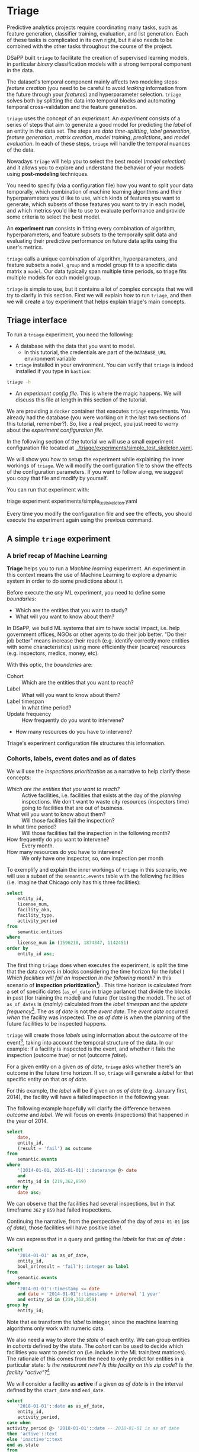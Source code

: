 #+STARTUP: showeverything
#+STARTUP: nohideblocks
#+STARTUP: indent
#+STARTUP: align
#+STARTUP: inlineimages
#+STARTUP: latexpreview
#+PROPERTY: header-args:sql :engine postgresql
#+PROPERTY: header-args:sql+ :dbhost 0.0.0.0
#+PROPERTY: header-args:sql+ :dbport 5434
#+PROPERTY: header-args:sql+ :dbuser food_user
#+PROPERTY: header-args:sql+ :dbpassword some_password
#+PROPERTY: header-args:sql+ :database food
#+PROPERTY: header-args:sql+ :results table drawer
#+PROPERTY: header-args:sql+ :exports both
#+PROPERTY: header-args:sql+ :eval no-export
#+PROPERTY: header-args:sql+ :cmdline -q
#+PROPERTY: header-args:sh  :results verbatim org
#+PROPERTY: header-args:sh+ :prologue exec 2>&1 :epilogue :
#+PROPERTY: header-args:ipython   :session food_inspections
#+PROPERTY: header-args:ipython+ :results raw drawer
#+OPTIONS: broken-links:mark
#+OPTIONS: tasks:todo
#+OPTIONS: LaTeX:t


* Triage

Predictive analytics projects require coordinating many
tasks, such as feature generation, classifier training,
evaluation, and list generation. Each of these tasks is complicated
in its own right, but it also needs to be combined with the other
tasks throughout the course of the project.

DSaPP built =triage= to facilitate the creation of supervised learning
models, in particular /binary/ classification models with a strong temporal
component in the data.

The dataset's temporal component mainly affects two modeling steps:
/feature creation/ (you need to be careful to
avoid /leaking/ information from the future through your /features/)
and hyperparameter selection. =triage= solves both by
splitting the data into temporal blocks and automating temporal
cross-validation and the feature generation.

=triage= uses the concept of an /experiment/. An /experiment/ consists of a
series of steps that aim to generate a good model for predicting the
/label/ of an entity in the data set. The steps are /data
time-splitting/, /label generation/, /feature generation/, /matrix creation/,
/model training/, /predictions/, and /model evaluation/. In each of these steps, =triage=
will handle the temporal nuances of the data.

Nowadays =triage= will
help you to select the best model (/model selection/) and it allows you
to explore and understand the behavior of your models using
*post-modeling* techniques.

You need to specify (via a configuration file) how you want to
split your data temporally, which combination of machine learning algorithms and
their hyperparameters you'd like to use, which kinds of features you want
to generate, which subsets of those features you want to try in each
model, and which metrics you'd like to use to evaluate performance and
provide some criteria to select the best model.

An *experiment run* consists in fitting every combination of algorithm,
hyperparameters, and feature subsets to the temporally split data and
evaluating their predictive performance on future data splits
using the user's metrics.

=triage= calls a unique combination of algorithm,
hyperparameters, and feature subsets a =model_group= and a model group fit
to a specific data matrix a =model=. Our data typically span multiple
time periods, so triage fits multiple models for each model group.

=triage= is simple to use, but it contains a lot of complex
concepts that we will try to clarify in this section. First we will
explain /how/ to run =triage=, and then we will create a toy experiment
that helps explain triage's main concepts.

** Triage interface

To run a =triage= experiment, you need the following:

- A database with the data that you want to model.
    - In this tutorial, the credentials are part of the =DATABASE_URL=
      environment variable

- =triage= installed in your environment. You can verify that =triage= is indeed
  installed if you type in =bastion=:

#+BEGIN_SRC sh :dir /docker:root@tutorial_bastion:/ :results org drawer :prologue exec 2>&1 :epilogue :
triage -h
#+END_SRC

#+RESULTS:
:RESULTS:
usage: triage [-h] [--tb] [-d DBFILE] [-s SETUP]
              {configversion,featuretest,experiment,audition,db} ...

manage Triage database and experiments

optional arguments:
  -h, --help            show this help message and exit
  --tb, --traceback     print error tracebacks
  -d DBFILE, --dbfile DBFILE
                        database connection file
  -s SETUP, --setup SETUP
                        file path to Python module to import before running
                        the Experiment (default: /experiment.py)

triage commands:
  {configversion,featuretest,experiment,audition,db}
                        available commands
    configversion       Check the experiment config version compatible with
                        this installation of Triage
    featuretest         Test a feature aggregation by running it for one date
    experiment          Run a full modeling experiment
    audition            Audition models from a completed experiment to pick a
                        smaller group of promising models
    db                  Manage experiment database
:END:

- An /experiment config file/. This is where the magic happens. We will
  discuss this file at length in this section of the tutorial.

We are providing a =docker= container that executes =triage= experiments.
You already had the database (you were working on it the last two
sections of this tutorial, remember?). So, like a real project, you just
need to worry about the /experiment configuration file/.

In the following section of the tutorial we will use a small experiment
configuration file located at [[../triage/experiments/simple_test_skeleton.yaml]].

We will show you how to setup the experiment while explaining the
inner workings of =triage=. We will modify the
configuration file to show the effects of the configuration
parameters. If you want to follow along, we suggest you copy that file
and modify by yourself.

You can run that experiment with:

#+BEGIN_EXAMPLE sh
# Remember to run this in bastion NOT in your laptop!
triage experiment experiments/simple_test_skeleton.yaml
#+END_EXAMPLE

Every time you modify the configuration file and see the effects,
you should execute the experiment again using the previous command.

** A simple =triage= experiment

*** A brief recap of Machine Learning

*Triage* helps you to run a /Machine learning/ experiment. An experiment
in this context means the use of Machine Learning to explore
a dynamic system  in order to do some predictions about it.

Before execute the /any/ ML experiment, you need to define some /boundaries/:

- Which are the entities that you want to study?
- What will you want to know about them?

In DSaPP, we build ML systems that aim to have social impact,
i.e. help government offices, NGOs or other agents to do their job
better. "Do their job better" means increase their reach
(e.g. identify correctly more entities with some characteristics) using more
efficiently their (scarce) resources (e.g. inspectors, medics, money, etc).

With this optic, the /boundaries/ are:

- Cohort :: Which are the entities that you want to reach?
- Label :: What will you want to know about them?
- Label timespan :: In what time period?
- Update frequency :: How frequently do you want to intervene?
- How many resources do you have to intervene?

Triage's experiment configuration file structures this information.

*** Cohorts, labels, event dates and as of dates

We will use the /inspections prioritization/ as a narrative to help
clarify these concepts:

- /Which are the entities that you want to reach?/ :: Active facilities,
     i.e. facilities that exists at the day of the /planning/ inspections. We
     don't want to waste city resources (inspectors time) going to
     facilities that are out of business.
- What will you want to know about them? :: Will those facilities fail
     the inspection?
- In what time period? :: Will those facilities fail the inspection in
     the following month?
- How frequently do you want to intervene? :: Every month.
- How many resources do you have to intervene? :: We only have one
     inspector, so, one inspection per month

To exemplify and explain the inner workings of =triage= in this
scenario,  we will use a subset of the =semantic.events= table with the
following facilities (i.e. imagine that Chicago only has this three
facilities):

#+BEGIN_SRC sql
select
    entity_id,
    license_num,
    facility_aka,
    facility_type,
    activity_period
from
    semantic.entities
where
    license_num in (1596210, 1874347, 1142451)
order by
    entity_id asc;
#+END_SRC

#+RESULTS:
:RESULTS:
| entity_id | license_num | facility_aka              | facility_type  | activity_period          |
|----------+------------+--------------------------+---------------+-------------------------|
|      219 |    1596210 | food 4 less              | grocery store | [2010-01-08,)           |
|      362 |    1874347 | mcdonald's               | restaurant    | [2010-01-12,2017-11-09) |
|      859 |    1142451 | jewel food  store # 3345 | grocery store | [2010-01-26,)           |
:END:


The first thing =triage= does when executes the experiment, is split the time that the data
covers in blocks considering the time horizon for the /label/
( /Which facilities will
fail an inspection in the following  month?/
in this scenario of *inspection prioritization[fn:10]*) . This time
horizon is calculated from a set of specific dates (=as_of_date= in
triage parlance) that divide the blocks in past (for training the
model) and future (for testing the model). The set of =as_of_dates= is
(/mainly/) calculated from the /label timespan/ and the /update
frequency/[fn:9]. The /as of date/ is not the /event date/. The /event date/
occurred  /when/ the facility was inspected. The /as of date/
is when the planning of the future facilities to be inspected happens.

=triage= will create those /labels/ using information about the /outcome/ of
the event[fn:11], taking into account the temporal structure of the data.
In our example: if a facility is inspected
is the event, and whether it fails the inspection (outcome
/true/) or not (outcome /false/).

For a given entity on a given /as of date/, =triage=
asks whether there's an outcome in
the future time horizon. If so, =triage= will generate a
/label/ for that specific entity on that /as of date/.

For this example,  the /label/ will be if given an /as of date/ (e.g. January first, 2014), the
facility will have a failed inspection in the following year.

The following example hopefully will clarify the difference between
/outcome/ and /label/. We will focus on events (inspections) that happened
in the year of 2014.

#+BEGIN_SRC sql
select
    date,
    entity_id,
    (result = 'fail') as outcome
from
    semantic.events
where
    '[2014-01-01, 2015-01-01]'::daterange @> date
    and
    entity_id in (219,362,859)
order by
    date asc;
#+END_SRC

#+RESULTS:
:RESULTS:
|       date | entity_id | outcome |
|------------+----------+---------|
| 2014-01-14 |      859 | f       |
| 2014-02-04 |      219 | f       |
| 2014-02-24 |      859 | t       |
| 2014-03-05 |      859 | f       |
| 2014-04-10 |      362 | t       |
| 2014-04-15 |      219 | f       |
| 2014-04-18 |      362 | f       |
| 2014-05-06 |      859 | f       |
| 2014-08-28 |      362 | f       |
| 2014-09-19 |      219 | f       |
| 2014-09-30 |      362 | t       |
| 2014-10-10 |      362 | f       |
| 2014-10-31 |      859 | f       |
:END:

We can observe that the facilities had several inspections, but in
that timeframe =362= y =859= had failed inspections.

Continuing the narrative, from the perspective
of the day of =2014-01-01= (/as of date/), those facilities will have
positive /label/.

We can express that in a query and getting the /labels/ for that
/as of date/ :

#+BEGIN_SRC sql
select
    '2014-01-01' as as_of_date,
    entity_id,
    bool_or(result = 'fail')::integer as label
from
    semantic.events
where
    '2014-01-01'::timestamp <= date
    and date < '2014-01-01'::timestamp + interval '1 year'
    and entity_id in (219,362,859)
group by
    entity_id;
#+END_SRC

#+RESULTS:
:RESULTS:
|   as_of_date | entity_id | label |
|------------+----------+-------|
| 2014-01-01 |      219 |     0 |
| 2014-01-01 |      362 |     1 |
| 2014-01-01 |      859 |     1 |
:END:

Note that ee transform the /label/ to integer, since the machine learning
algorithms only work with numeric data.


We also need a way to store the /state/ of each entity. We can group
entities in /cohorts/ defined by the state. The /cohort/  can be used to decide
which facilities you want to predict on (i.e. include in the ML
train/test matrices). The rationale of this comes
from the need to only predict for entities in a particular state:
/Is the restaurant new?/
/Is this facility on this zip code/? /Is the facility "active"?/[fn:1]

We will consider a facility as *active* if a given /as of date/  is in the
interval defined by the =start_date= and =end_date=.

#+BEGIN_SRC sql
select
    '2018-01-01'::date as as_of_date,
    entity_id,
    activity_period,
case when
activity_period @> '2018-01-01'::date -- 2018-01-01 is as of date
then 'active'::text
else 'inactive'::text
end as state
from
    semantic.entities
where
    entity_id in (219,362,859);
#+END_SRC

#+RESULTS:
:RESULTS:
|   as_of_date | entity_id | activity_period          | state    |
|------------+----------+-------------------------+----------|
| 2018-01-01 |      219 | [2010-01-08,)           | active   |
| 2018-01-01 |      362 | [2010-01-12,2017-11-09) | inactive |
| 2018-01-01 |      859 | [2010-01-26,)           | active   |
:END:

=Triage= will use a simple modification of the queries that we just
discussed for automate the generation of the /cohorts/ and /labels/ for
our experiment.

** Experiment configuration file

The /experiment configuration file/ is used to create the =experiment=
object. Here, you will specify the temporal configuration, the
features to be generated, the labels to learn, and the models that you
want to train in your data.

The configuration file is a =yaml= file with the following main sections:

- [[Temporal crossvalidation][=temporal_config=]] :: Temporal specification of the data, used for
     creating the blocks for temporal crossvalidation.

- =cohort_config= :: Using the state of the entities, define (using =sql=)
     /cohorts/ to filter out objects that shouldn't be included in the training and
     prediction stages. This will generate a table call
     =cohort_{experiment_hash}=

- =label_config= :: Specify (using =sql=)how to generate /labels/ from the event's
                    /outcome/. A table named =labels_{experiment_hash}=
                    will be created.

- [[Feature engineering][=feature_aggregation=]] :: Which spatio-temporal aggregations of the
     columns in the data set do you want to generate as features for
     the models?

- =model_group_keys= :: How do you want to identify the =model_group= in
     the database (so you can run analysis on them)?

- [[The Grid][=grid_config=]] :: Which combination of hyperparameters and algorithms
                   will be trained and evaluated in the data set?

- =scoring= :: Which metrics will be calculated?

Two of the more important (and potentially confusing) sections are
=temporal_config= and =feature_generation=. We will explain them in
detail in the next sections.

** Temporal crossvalidation

Cross validation is a common technique to select a model that generalizes
 well to new data. Standard cross validation randomly
 splits the training data into subsets, fits models on all but one,
 and calculates the metric of interest (e.g. precision/recall) on the
 one left out, rotating through the subsets and leaving each out
 once. You select the model that performed best across the left-out sets,
 and then retrain it on the complete training data.

Unfortunately, standard cross validation is inappropriate for most
real-world data science problems. If your data have temporal
correlations, standard cross validation lets the model peek into
the future, training on some future observations and testing on past
observations. To avoid this problem, you should design your
training and testing to mimic how your model will be used, making
predictions only using the data that would be available at that time (i.e. from the past).

In temporal crossvalidation, rather than randomly splitting the
dataset into training and test splits, temporal cross validation
splits the data by time.

=triage= uses the =timechop= library for this purpose. =Timechop=
will "chop" the data set in several temporal blocks. These
blocks are then used for creating the features and matrices for
training and evaluation of the machine learning models.

Assume we want to
select which restaurant (of two in our example dataset) we should inspect next
year based on its higher risk of violating some condition. Also assume
that the process of picking which facility is repeated every year on
January 1st[fn:2]

Following the problem description template given in Section
*Description of the problem to solve*, the question that we'll attempt to answer is:

#+BEGIN_EXAMPLE
  Which facility ($n=1$) is likely to violate some
  inspected condition in the following year ($X=1$)?
#+END_EXAMPLE

The traditional approach in machine learning is splitting the data in
training and test datasets. Train or fit the algorithm on the training
data set to generate a train model  and test or evaluate the model on
the test data set. We will do the same here, but, with the help of
=timechop= we will take in account the time:

We will fit models on training
set up to 2014-01-01 and see how well those models would have
predicted 2015; fit more models on
training set up to 2015-01-01 and see how  well those models would have
predicted 2016; and so on. That way, we choose models that have
historically performed best at our task, forecasting. It’s why this
approach is sometimes called /evaluation on a rolling forecast
origin/ because the origin at which the prediction is made rolls
forward in time. [fn:3]

#+NAME: fig:rolling_origin
#+CAPTION: Cartoonish view of temporal splitting for Machine Learning, each point represents an /as of date/, the orange area are the past of that /as of date/ and is used for feature generation. The blue area is the label span, it lies in the future of the /as of date/.
#+ATTR_ORG: :width 600 :height 400
#+ATTR_HTML: :width 600 :height 800
#+ATTR_LATEX: :width 400 :height 300
[[./images/rolling-origin.png]]


The data at which the model will do the predictions is denominated as
/as of date/ in =triage= (/as of date/ = January first in our
example). The length of the prediction time window (1 year) is called
/label span/. Training and predicting with a new model /as of date/ (every year) is the /model update frequency/.

Because it's inefficient to calculate by hand all the /as-of dates/ or
prediction points, =timechop= will take care of that for us.
To do so, we need to specify some more constraints besides the /label
span/ and the /model update frequency/:

- What is the date range covered by our data?
- What is the date range in which we have information about labels?
- How frequently do you receive information about your entities?
- How far in the future you want to predict?
- How much of the past data do you want to use?

With this information, =timechop= will calculate as-of train and test
dates from the last date in which you have label data, using the label span in both
test and train sets, plus the constraints just mentioned.

In total =timechop= uses 11 configuration parameters[fn:12].

- There are parameters related to the boundaries of the available data set:

  - =feature_start_time= :: data aggregated into features begins at
       this point (earliest date included in features)
  - =feature_end_time= :: data aggregated into features is from
       before this point (latest date included in features)
  - =label_start_time= :: data aggregated into labels begins at this
       point (earliest event date included in any label (event date >= label_start_time)
  - =label_end_time= :: data aggregated is from before this point (event
       date < label_end_time to be included in any label)

- Parameters that control the /labels/' time horizon on the train and test sets:

  - =training_label_timespans= :: how much time is covered by
       training labels (e.g., outcomes in the next 3 days? 2
       months? 1 year?) (training prediction span)

  - =test_label_timespans= :: how much time is covered by test
       prediction (e.g., outcomes in the next 3 days? 2 months? 1
       year?) (test prediction span)

  These parameters will be used with the /outcomes/ table
  to generate the /labels/. In an *early warning* setting, they will often
  have the same value. For *inspections prioritization*, this value typically
  equals =test_durations= and =model_update_frequency=.

- Parameters related about how much data we want to use, both in the
  future and in the past relative to the /as-of date/:

  - =test_durations= :: how far into the future should a model be used
       to make predictions (test span)

       *NOTE*: in the typical case of wanting a single prediction set
       immediately after model training, this should be set to 0 days

  For early warning problems, =test_durations= should equal
  =model_update_frequency=. For inspection prioritization, organizational
  process determines the value: /how far out are you scheduling for?/

  The equivalent of =test_durations= for the training matrices is =max_training_histories=:

  - =max_training_histories= :: the maximum amount of history for each
       entity to train on (early matrices may contain less than this
       time if it goes past label/feature start times). If patterns have
       changed significantly, models trained on recent data may outperform
       models trained on a much lengthier history.

- Finally, we should specify how many rows per =entity_id= in the train
 and test matrix:

  - =training_as_of_date_frequencies= :: how much time between rows
       for a single entity in a training matrix (list time between
       rows for same entity in train matrix).

  - =test_as_of_date_frequencies= :: how much time between rows for a
       single entity in a test matrix (time between rows for same
       entity in test matrix).

The following images (we will show how to generate them later)
shows the time blocks created by several temporal configurations. We
will change a parameter at a time so you could see how it
affects the resulting blocks.

If you want to try the modifications (or your own) and generate the
temporal blocks images run the following (they'll be generated in [[../triage/images/]]):

#+BEGIN_EXAMPLE sh
# Remember to run this in bastion NOT in laptop's shell!
triage showtimechops experiments/simple_test_skeleton.yaml
#+END_EXAMPLE

**** ={feature, label}_{end, start}_time=

The image below shows these ={feature, label}_start_time= are equal, as
are the ={feature, label}_end_time=. These parameters
show in the image as dashed vertical black lines. This setup will be
our *baseline* example.

The plot is divided in two horizontal lines ("Block 0" and "Block
1"). Each line is divided by vertical dashed lines -- the grey lines
outline the boundaries of the data for features and data for labels, which in
this image coincide. The black dash lines represent the
beginning and the end of the test set. In  "Block 0" those lines
correspond to =2017= and =2018=, and in "Block 1" they correspond
to =2016= and =2017=.

#+NAME: fig:timechop_1
#+CAPTION: feature and label start, end time equal
#+ATTR_ORG: :width 100 :height 100
#+ATTR_HTML: :width 600 :height 600
#+ATTR_LATEX: :width 400 :height 300
[[./images/timechop_1.png]]


The shaded areas (in this image there is just one per block, but you
will see other examples below) represents the span of the /as of dates/.
They start with the oldest /as of date/ and end with the latest. Each
line inside that area represents the label span.
Those lines begin at the /as of date/. At each /as of date/, timechop
generates each entity's features (from the past) and labels (from the
future). So in the image, we will have
two sets of train/test datasets. Each facility will have 13 rows in "Block 0"
and 12 rows in "Block 1". The trained models will
predict the label using the features calculated for that test set /as of date/.
The single line represents the label's time horizon in testing.

This is the temporal configuration that generated the previous image:

#+BEGIN_EXAMPLE yaml
temporal_config:
    feature_start_time: '2014-01-01'
    feature_end_time: '2018-01-01'
    label_start_time: '2014-01-02'
    label_end_time: '2018-01-01'

    model_update_frequency: '1y'
    training_label_timespans: ['1y']
    training_as_of_date_frequencies: '1month'

    test_durations: '0d'
    test_label_timespans: ['1y']
    test_as_of_date_frequencies: '1month'

    max_training_histories: '1y'
#+END_EXAMPLE

In that configuration the date ranges of features and labels are equal,
 but they can be different (maybe you have more data for features that
data for labels) as is shown in the following image and in their
 configuration parameters.

#+NAME: fig:timechop_2
#+CAPTION: feature_start_time different different that label_start_time.
#+ATTR_ORG: :width 100 :height 100
#+ATTR_HTML: :width 600 :height 600
#+ATTR_LATEX: :width 400 :height 300
[[./images/timechop_2.png]]


#+BEGIN_EXAMPLE yaml
temporal_config:
    feature_start_time: '2010-01-01'   # <------- The change happened here!
    feature_end_time: '2018-01-01'
    label_start_time: '2014-01-02'
    label_end_time: '2018-01-01'

    model_update_frequency: '1y'
    training_label_timespans: ['1y']
    training_as_of_date_frequencies: '1month'

    test_durations: '0d'
    test_label_timespans: ['1y']
    test_as_of_date_frequencies: '1month'

    max_training_histories: '1y'
#+END_EXAMPLE

**** =model_update_frequency=

From our *baseline* =temporal_config= example ([[fig:timechop_1]]), we will
change how often we want a new model, which generates
more time blocks (if there are time-constrained data, obviously).

#+BEGIN_EXAMPLE yaml
temporal_config:
    feature_start_time: '2014-01-01'
    feature_end_time: '2018-01-01'
    label_start_time: '2014-01-02'
    label_end_time: '2018-01-01'

    model_update_frequency: '6month' # <------- The change happened here!
    training_label_timespans: ['1y']
    training_as_of_date_frequencies: '1month'

    test_durations: '0d'
    test_label_timespans: ['1y']
    test_as_of_date_frequencies: '1month'

    max_training_histories: '1y'
#+END_Example

#+NAME: fig:timechop_3
#+CAPTION: A smaller model_update_frequency (from 1y to 6month) (The number of blocks grew)
#+ATTR_ORG: :width 100 :height 100
#+ATTR_HTML: :width 600 :height 600
#+ATTR_LATEX: :width 400 :height 300
[[./images/timechop_3.png]]


**** =max_training_histories=

With this parameter you could get a /growing window/ for training
(depicted in [[fig:timechop_4]]) or as in all the other examples,
/fixed training windows/.

#+BEGIN_EXAMPLE yaml
temporal_config:
    feature_start_time: '2014-01-01'
    feature_end_time: '2018-01-01'
    label_start_time: '2014-01-02'
    label_end_time: '2018-01-01'

    model_update_frequency: '1y'
    training_label_timespans: ['1y']
    training_as_of_date_frequencies: '1month'

    test_durations: '0d'
    test_label_timespans: ['1y']
    test_as_of_date_frequencies: '1month'

    max_training_histories: '10y'  # <------- The change happened here!
#+END_Example


#+NAME: fig:timechop_4
#+CAPTION: The size of the block is bigger now
#+ATTR_ORG: :width 100 :height 100
#+ATTR_HTML: :width 600 :height 600
#+ATTR_LATEX: :width 400 :height 300
[[./images/timechop_4.png]]

**** =_as_of_date_frequencies= and =test_durations=

#+BEGIN_EXAMPLE yaml
temporal_config:
    feature_start_time: '2014-01-01'
    feature_end_time: '2018-01-01'
    label_start_time: '2014-01-02'
    label_end_time: '2018-01-01'

    model_update_frequency: '1y'
    training_label_timespans: ['1y']
    training_as_of_date_frequencies: '3month' # <------- The change happened here!

    test_durations: '0d'
    test_label_timespans: ['1y']
    test_as_of_date_frequencies: '1month'

    max_training_histories: '10y'
#+END_Example


#+NAME: fig:timechop_5
#+CAPTION: More rows per entity in the training block
#+ATTR_ORG: :width 100 :height 100
#+ATTR_HTML: :width 600 :height 600
#+ATTR_LATEX: :width 400 :height 300
[[./images/timechop_5.png]]

Now, change =test_as_of_date_frequencies=:

#+BEGIN_EXAMPLE yaml
temporal_config:
    feature_start_time: '2014-01-01'
    feature_end_time: '2018-01-01'
    label_start_time: '2014-01-02'
    label_end_time: '2018-01-01'

    model_update_frequency: '1y'
    training_label_timespans: ['1y']
    training_as_of_date_frequencies: '1month'

    test_durations: '0d'
    test_label_timespans: ['1y']
    test_as_of_date_frequencies: '3month'<------- The change happened here!

    max_training_histories: '10y'
#+END_Example


#+NAME: fig:timechop_6
#+CAPTION: We should get more rows per entity in the test matrix, but that didn't happen. Why?
#+ATTR_ORG: :width 100 :height 100
#+ATTR_HTML: :width 600 :height 600
#+ATTR_LATEX: :width 400 :height 300
[[./images/timechop_6.png]]

Nothing changed because the test set doesn't have
"space" to allow more spans. The "space" is controlled by =test_durations=,
so let's change it to =6month=:

#+BEGIN_EXAMPLE yaml
temporal_config:
    feature_start_time: '2014-01-01'
    feature_end_time: '2018-01-01'
    label_start_time: '2014-01-02'
    label_end_time: '2018-01-01'

    model_update_frequency: '1y'
    training_label_timespans: ['1y']
    training_as_of_date_frequencies: '1month'

    test_durations: '6month' <------- The change happened here!
    test_label_timespans: ['1y']
    test_as_of_date_frequencies: '1month'

    max_training_histories: '10y'
#+END_Example


#+NAME: fig:timechop_7
#+CAPTION: The test duration is bigger now, so we got 6 rows (since the "base" frequency is 1 month)
#+ATTR_ORG: :width 100 :height 100
#+ATTR_HTML: :width 600 :height 600
#+ATTR_LATEX: :width 400 :height 300
[[./images/timechop_7.png]]

So, now we will move both parameters: =test_durations=, =test_as_of_date_frequencies=

#+BEGIN_EXAMPLE yaml
temporal_config:
    feature_start_time: '2014-01-01'
    feature_end_time: '2018-01-01'
    label_start_time: '2014-01-02'
    label_end_time: '2018-01-01'

    model_update_frequency: '1y'
    training_label_timespans: ['1y']
    training_as_of_date_frequencies: '1month'

    test_durations: '6month' <------- The change happened here!
    test_label_timespans: ['1y']
    test_as_of_date_frequencies: '3month' <------- and also here!

    max_training_histories: '10y'
#+END_Example


#+NAME: fig:timechop_8
#+CAPTION: With more room in testing, now test_as_of_date_frequencies has some effect.
#+ATTR_ORG: :width 100 :height 100
#+ATTR_HTML: :width 600 :height 600
#+ATTR_LATEX: :width 400 :height 300
[[./images/timechop_8.png]]

**** =_label_timespans=

#+BEGIN_EXAMPLE yaml
temporal_config:
    feature_start_time: '2014-01-01'
    feature_end_time: '2018-01-01'
    label_start_time: '2014-01-02'
    label_end_time: '2018-01-01'

    model_update_frequency: '1y'
    training_label_timespans: ['1y']
    training_as_of_date_frequencies: '1month'

    test_durations: '0d'
    test_label_timespans: ['3month']  <------- The change happened here!
    test_as_of_date_frequencies: '1month'

    max_training_histories: '10y'
#+END_Example


#+NAME: fig:timechop_9
#+CAPTION: The label time horizon in the test dataset now is smaller
#+ATTR_ORG: :width 100 :height 100
#+ATTR_HTML: :width 600 :height 600
#+ATTR_LATEX: :width 400 :height 300
[[./images/timechop_9.png]]


#+BEGIN_EXAMPLE yaml
temporal_config:
    feature_start_time: '2014-01-01'
    feature_end_time: '2018-01-01'
    label_start_time: '2014-01-02'
    label_end_time: '2018-01-01'

    model_update_frequency: '1y'
    training_label_timespans: ['3month'] <------- The change happened here!
    training_as_of_date_frequencies: '1month'

    test_durations: '0d'
    test_label_timespans: ['1y']
    test_as_of_date_frequencies: '1month'

    max_training_histories: '10y'
#+END_Example


#+NAME: fig:timechop_10
#+CAPTION: The label time horizon is smaller in the trainning dataset. One effect is that now we have more room for more rows per entity.
#+ATTR_ORG: :width 100 :height 100
#+ATTR_HTML: :width 600 :height 600
#+ATTR_LATEX: :width 400 :height 300
[[./images/timechop_10.png]]

That's it! Now you have the power to bend time![fn:4]

With the time blocks defined, =triage= will create the /labels/ and
then the features for our train and test sets. We will
discuss /features/ in the following section.

** Feature engineering

We will show how to create features using the /experiments config
file/. =triage= uses =collate= for this.[fn:5] The =collate=
library controls the generation of features (including the imputation rules
for each feature generated) using the time blocks generated by
=timechop=. =Collate= helps the modeler create features based on
/spatio-temporal aggregations/ into the /as of date/. =Collate= generates
=SQL= queries that will create /features/ per each /as of date/.

As before, we will try to mimic what =triage= does behind the
scenario. =Collate= will help you to create features based on the
following template:

#+BEGIN_QUOTE
For a given /as of date/, how the /aggregation function/ operates
into a column taking into account a previous /time interval/ and
some /attributes/.
#+END_QUOTE

Two possible features could be framed as:

#+BEGIN_EXAMPLE
As of 2016-01-01, how many inspections
has each facility had in the previous 6 months?
#+END_Example

and

#+BEGIN_EXAMPLE
As of 2016-01-01, how many "high risk" findings has the
facility had in the previous 6 months?
#+END_EXAMPLE

In our data, that date range (between 2016-01-01 and 2015-07-01) looks like:

#+BEGIN_SRC sql
select
    event_id,
    date,
    entity_id,
    risk
from
    semantic.events
where
    date <@ daterange(('2016-01-01'::date - interval '6 months')::date, '2016-01-01')
    and entity_id in (219,362,859)
order by
    date asc;
#+END_SRC

#+RESULTS:
:RESULTS:
| event_id |       date | entity_id | risk   |
|---------+------------+----------+--------|
| 1561324 | 2015-07-17 |      859 | high   |
| 1561517 | 2015-07-24 |      859 | high   |
| 1562122 | 2015-08-12 |      859 | high   |
| 1547403 | 2015-08-20 |      219 | high   |
| 1547420 | 2015-08-28 |      219 | high   |
| 1547448 | 2015-09-14 |      362 | medium |
| 1547462 | 2015-09-21 |      362 | medium |
| 1547504 | 2015-10-09 |      362 | medium |
| 1547515 | 2015-10-16 |      362 | medium |
| 1583249 | 2015-10-21 |      859 | high   |
| 1583577 | 2015-10-28 |      859 | high   |
| 1583932 | 2015-11-04 |      859 | high   |
:END:

We can transform those data to two features: =number_of_inspections=
and =flagged_as_high_risk=:

#+BEGIN_SRC sql
select
    entity_id,
    '2016-01-01' as as_of_date,
    count(event_id) as inspections,
    count(event_id) filter (where risk='high') as flagged_as_high_risk
from
    semantic.events
where
    date <@ daterange(('2016-01-01'::date - interval '6 months')::date, '2016-01-01')
    and entity_id in (219,362,859)
group by
    grouping sets(entity_id);
#+END_SRC

#+RESULTS:
:RESULTS:
| entity_id |   as_of_date | inspections | flagged_as_high_risk |
|----------+------------+-------------+-------------------|
|      219 | 2016-01-01 |           2 |                 2 |
|      362 | 2016-01-01 |           4 |                 0 |
|      859 | 2016-01-01 |           6 |                 6 |
:END:

This query is making an /aggregation/. Note that the previous =SQL=
query has five parts:
  - The /filter/ ((=risk = 'high')::int=)
  - The /aggregation function/ (=count()=)
  - The /name/ of the resulting transformation (=flagged_as_high_risk=)
  - The /context/ in which it is aggregated (by =entity_id=)
  - The /date range/ (between 2016-01-01 and 6 months before)

What about if we want to add proportions and totals of failed and
passed inspections?

#+BEGIN_SRC sql
select
    entity_id,
    '2016-01-01' as as_of_date,
    count(event_id) as inspections,
    count(event_id) filter (where risk='high') as flagged_as_high_risk,
    count(event_id) filter (where result='pass') as passed_inspections,
    round(avg((result='pass')::int), 2) as proportion_of_passed_inspections,
    count(event_id) filter (where result='fail') as failed_inspections,
    round(avg((result='fail')::int), 2) as proportion_of_failed_inspections
from
    semantic.events
where
    date <@ daterange(('2016-01-01'::date - interval '6 months')::date, '2016-01-01')
    and entity_id in (219,362,859)
group by
    grouping sets(entity_id)
#+END_SRC

#+RESULTS:
:RESULTS:
| entity_id |   as_of_date | inspections | flagged_as_high_risk | passed_inspections | proportion_of_passed_inspections | failed_inspections | proportion_of_failed_inspections |
|----------+------------+-------------+-------------------+-------------------+-------------------------------+-------------------+-------------------------------|
|      219 | 2016-01-01 |           2 |                 2 |                 1 |                          0.50 |                 1 |                          0.50 |
|      362 | 2016-01-01 |           4 |                 0 |                 1 |                          0.25 |                 2 |                          0.50 |
|      859 | 2016-01-01 |           6 |                 6 |                 4 |                          0.67 |                 2 |                          0.33 |
:END:

But what if we want to also add features for "medium" and "low" risk?
And what would the query look like if we want to use several time intervals, like
/3 months/, /5 years/, etc? What if we want to contextualize this by
location? Plus we need to calculate all these
features for several /as of dates/ and manage the imputation strategy for all of
them!!!

You will realize that even with this simple set of features we
will require very complex =SQL= to be constructed.

But fear not. =triage= will automate that for us!

The following blocks of code represent a snippet of =triage='s
configuration file related to feature aggregation. It shows the
=triage= syntax for the =inspections= feature constructed above:

#+BEGIN_EXAMPLE yaml
feature_aggregations:
  -
    prefix: 'inspections'
    from_obj: 'semantic.events'
    knowledge_date_column: 'date'

    aggregates:
      -
        quantity:
          total: "*"
        imputation:   # This is optional and overrides the aggregates_imputation section above!
           count:
              type: 'zero_noflag'
        metrics:
          - 'count'

    intervals: ['6month']

    groups:
        - 'entity_id'
#+END_EXAMPLE


=feature_aggregations= is a =yaml= list[fn:6] of /feature groups construction
specification/ or just /feature group/. A /feature group/ is a way of grouping several features
that share =intervals= and =groups=. =triage= requires the
following configuration parameter for every /feature group/:

- =prefix= :: This will be used for name of the /feature/ created
- =from_obj= :: Represents a =TABLE= object in =PostgreSQL=. You
                can pass a /table/ like in the example above
                (=semantic.events=) or a =SQL= query that returns a
                table. We will see an example of this later.
                =triage= will use it like the
                =FROM= clause in the =SQL= query.
- =knowlege_date_column= :: Column that indicates the date of the event.
- =intervals= :: A =yaml= list. =triage= will create one feature per
                 interval listed.
- =groups= :: A =yaml= list of the attributes that we will use to
              aggregate. This will be translated to a =SQL= =GROUP
              BY= by =triage=.


The last section to discuss is =imputation=. Imputation is very
important step in the modeling, and you should carefully think about
how you will impute the missing values in the feature. After deciding
the best way of impute /each/ feature, you should avoid leakage (For
example, imagine that you want to impute with the *mean* one
feature. You could have leakage if you take all the values of the
column, including ones of the future to calculate the imputation). We
will return to this later in this tutorial.


=Collate= is in charge of creating the =SQL= agregation queries. Another
way of thinking about it is that =collate= encapsulates the =FROM=
part of the query (=from_obj=) as well as the =GROUP BY= columns (=groups=).

=triage= (=collate=) supports two types of objects to be aggregated:
=aggregates= and =categoricals= (more on this one later)[fn:13]. The
=aggregates= subsection represents a =yaml= list of /features/ to be
created. Each element on this represents a column (=quantity=, in the
example, the whole row =*=) and an alias (=total=), defines the
=imputation= strategy for =NULLs=,  and the =metric= refers to the
=aggregation function= to be applied to the =quantity= (=count=).

=triage= will generate the following (or a very similar one), one per
each combination of =interval= \times =groups= \times =quantity=:

#+BEGIN_EXAMPLE sql
select
  metric(quantity) as alias
from
  from_obj
where
  as_of_date <@ (as_of_date - interval, as_of_date)
group by
  groups
#+END_EXAMPLE

With the previous configuration =triage= will generate *1* feature
with the following name:[fn:7]

- =inspections_entity_id_6month_total_count=

All the features of that /feature group/ (in this case only 1) will be
stored in the table.

- =features.inspections_aggregation_imputed=

In general the names of the generated tables are constructed as follows:

#+BEGIN_EXAMPLE
schema.prefix_group_aggregation_imputed
#+END_Example

*NOTE*: the outputs are stored in the =features= schema.

Inside each of those new tables, the feature name will follow this
pattern:

#+BEGIN_EXAMPLE
prefix_group_interval_alias_aggregation_operation
#+END_EXAMPLE

If we complicate a little the above configuration adding new
intervals:

#+BEGIN_EXAMPLE yaml
feature_aggregations:
  -
    prefix: 'inspections'
    from_obj: 'semantic.events'
    knowledge_date_column: 'date'

    aggregates:
      - # number of inspections
        quantity:
          total: "*"

        imputation:
          count:
            type: 'zero_noflag'

        metrics: ['count']

    intervals: ['1month', '3month', '6month', '1y', 'all']

    groups:
        - 'entity_id'
#+END_EXAMPLE

You will end with 5 new /features/, one for each interval (5) \times the only
aggregate definition we have. Note the weird =all= in the
=intervals= definition. =all= is the time interval
between the =feature_start_time= and the =as_of_date=.

=triage= also supports =categorical= objects. The following
code adds a /feature/ for the =risk= flag.

#+BEGIN_EXAMPLE yaml
feature_aggregations:
  -
    prefix: 'inspections'
    from_obj: 'semantic.events'
    knowledge_date_column: 'date'

    aggregates:
      - # number of inspections
        quantity:
          total: "*"

        imputation:
          count:
            type: 'zero_noflag'

        metrics: ['count']

    intervals: ['1month', '3month', '6month', '1y', 'all']

    groups:
        - 'entity_id'
  -
    prefix: 'risks'
    from_obj: 'semantic.events'
    knowledge_date_column: 'date'

    categoricals_imputation:
      sum:
        type: 'zero'

    categoricals:
      -
        column: 'risk'
        choice_query: 'select distinct risk from semantic.events'
          metrics:
            - 'sum'

    intervals: ['1month', '3month', '6month', '1y', 'all']

    groups:
      - 'entity_id'

#+END_EXAMPLE

There are several changes. First, the imputation strategy in this new
/feature group/ is for every categorical features in that feature group
(in that example only one). The next change is the type: instead of
=aggregates=, it's =categoricals=. =categoricals= define a =yaml=
list too. Each =categorical= feature needs to define a =column= to be
aggregated and the query to get all the distinct values.

With this configuration, =triage= will generate two tables, one per
/feature group/. The new table will be
=features.risks_aggregation_imputed=. This table will have more columns:
=intervals= (5) \times =groups= (1) \times =metric= (1) \times /features/ (1) \times /number of choices returned by the query/.

The query:

#+BEGIN_SRC sql
select distinct risk from semantic.events;
#+END_SRC

#+RESULTS:
:RESULTS:
| risk   |
|--------|
| ¤      |
| medium |
| high   |
| low    |
:END:

returns 4 possible values (including =NULL=).
When dealing with categorical aggregations you need to be
careful. Could be the case that in some period of time, in your data,
you don't have all the possible values of the categorical variable. This could
cause problems down the road. Triage allows you to specify the
possible values (/choices/) of the variable. Instead of using
=choice_query=, you could use =choices= as follows:

#+BEGIN_EXAMPLE yaml
feature_aggregations:
  -
    prefix: 'inspections'
    from_obj: 'semantic.events'
    knowledge_date_column: 'date'

    aggregates:
      - # number of inspections
        quantity:
          total: "*"

        imputation:
          count:
            type: 'mean'

        metrics: ['count']

    intervals: ['1month', '3month', '6month', '1y', 'all']

    groups:
        - 'entity_id'
  -
    prefix: 'risks'
    from_obj: 'semantic.events'
    knowledge_date_column: 'date'

    categoricals_imputation:
      sum:
        type: 'zero'

    categoricals:
      -
        column: 'risk'
        choices: ['low', 'medium', 'high']
          metrics:
            - 'sum'

    intervals: ['1month', '3month', '6month', '1y', 'all']

    groups:
      - 'entity_id'

#+END_EXAMPLE

In both cases =triage= will generate =20= new features, as expected.

The features generated from categorical objects will have the
following pattern:

#+BEGIN_EXAMPLE
prefix_group_interval_column_choice_aggregation_operation
#+END_EXAMPLE

So, =risks_entity_id_1month_risk_medium_sum= will be among our new features in the last example.

As a next step, let's investigate the effect of having several
elements in the =groups= list.

#+BEGIN_EXAMPLE yaml
feature_aggregations:
  -
    prefix: 'inspections'
    from_obj: 'semantic.events'
    knowledge_date_column: 'date'

    aggregates:
      - # number of inspections
        quantity:
          total: "*"

        imputation:
          count:
            type: 'mean'

        metrics: ['count']

    intervals: ['1month', '3month', '6month', '1y', 'all']

    groups:
        - 'entity_id'

  -
    prefix: 'risks'
    from_obj: 'semantic.events'
    knowledge_date_column: 'date'

    categoricals_imputation:
      sum:
        type: 'zero'

    categoricals:
      -
        column: 'risk'
        choices: ['low', 'medium', 'high']
          metrics:
            - 'sum'

    intervals: ['1month', '3month', '6month', '1y', 'all']

    groups:
      - 'entity_id'
      - 'zip_code'

#+END_EXAMPLE

The number of features created in the table
=features.risks_aggregation_imputed= is now 60
(=intervals= (5) \times =groups= (2) \times =metric= (2) \times /features/ (1) \times
/number of choices/ (3).

=Triage= will add several imputation /flag/ (binary) columns per feature. Those
columns convey information about if that particular value was /imputed/
or /not/. So in the last counting we need to add 20 more columns to a
grand total of 80 columns.

*** Imputation

=Triage= currently supports the following imputation strategies:

- mean :: The mean value of the feature.

- constant :: Fill with a constant (you need to provide the constant value).

- zero :: Same that the previous one, but the constant is zero.

- zero_noflag :: Sometimes, the absence (i.e. a NULL) doesn't mean that
                 the value is missing, that actually means that the
                 event didn't happen to that entity. For example a
                 =NULL= in the =inspections_entity_id_1month_total_count=
                 column in =features.inspections_aggreagtion_imputed=
                 doesn't mean that the value is missing, it means that
                 /zero/ inspections happen to that facility in the last
                 month. Henceforth, the /flag/ column is not needed.

Only for aggregates:

- binary_mode :: Takes the mode of a binary feature

Only for categoricals::

- null_category :: Just flag null values with the null category column

and finally, if you are sure that is not possible to have /NULLS:/

- error :: Raise an exception if ant null values are encountered.

*** Feature groups strategies

Another interesting thing that =triage= controls is how many feature
groups are used in the machine learning grid. This would help you to
understand the effect of using different groups in the final
performance of the models.

In =simple_test_skeleton.yaml= you will find the following blocks:

#+BEGIN_EXAMPLE yaml
feature_group_definition:
  prefix:
    - 'results'
    - 'risks'
    - 'inspections'

feature_group_strategies: ['all']
#+END_EXAMPLE

This configuration adds to the /number/ of model groups to be created.

The possible feature group strategies are:

- =all= :: All the features groups are used.
- =leave-one-out= :: All the combinations of: "All the feature groups
                   except one are used".
- =leave-one-in= ::  All the combinations of "One feature group except
                  the rest is used"
- =all-combinations= :: All the combinations of /feature groups/

In order to clarify these concepts, let's use
=simple_test_skeleton.yaml= configuration file. In it there are three
feature groups: =inspections=, =results=, =risks=.

Using =all= will create just one set containg all the features of the
three feature groups:

- ={inspections, results, risks}=

If you modify =feature_group_strategies= to =['leave-one-out']=: the
following sets will be created:

- ={inspections, results}, {inspections, risks}, {results, risks}=

Using the =leave-one-in= strategy:

- ={inspections}, {results}, {risks}=

Finally choosing =all-combinations=:

- ={inspections}, {results}, {risks}, {inspections, results}=,
  ={inspections, risks}, {results, risks}, {inspections, results, risks}=

*** Controlling the size of the tables

#+BEGIN_QUOTE
This section is a little technical, you can skip it if you fell like it.
#+END_QUOTE

By default, =triage= will use the biggest column type for the features
table (=integer=, =numeric=, etc). This could lead to humongous  tables,
with sizes several hundred of gigabytes. =Triage= took that decision,
because it doesn't know anything about the possible values of your
data (e.g. Is it possible to have millions of inspections in one
month? or just a few dozens?).

If you are facing this difficulty, you can force =triage= to /cast/ the
column in the /features/ table. Just add =coltype= to the
=aggregate/categorical= block:

#+BEGIN_SRC yaml
 aggregates:
   -
    quantity:
      total: "*"
    metrics: ['count']
    coltype: 'smallint'
#+END_SRC

** The Grid

Before applying Machine Learning to your dataset you don't know which
combination of algorithm and hyperparameters will be the best given a
specific matrix.

=Triage= approaches this problem exploring a algorithm +
hyperparameters + feature groups grid. At this time, this exploration
is a exhaustive one, i.e. it covers the complete grid, so you would
get (number of algorithms) $\times$ (number of hyperparameters) $\times$ (number
of feature group strategies) models groups. The number of models
trained is (number of model groups)  $\times$ (number of time splits).

In our simple experiment the grid is very simple:

#+BEGIN_SRC yaml
grid_config:
    'sklearn.dummy.DummyClassifier':
        strategy: [most_frequent]
#+END_SRC

Just one algorithm and one hyperparameter (also we have only one
feature group strategy: =all=), and two time splits. So we will get 2
models, 1 model group.

Keep in mind that the grid is providing more than way to select a
model. You can use the tables generated by the grid (see next section,  [[Machine learning governance][Machine learning governance]])
and /analyze/ and /understand/ your data. In other words, analyzing the results
(evaluations, predictions, hyperparameter space, etc.) is like
applying *Data mining* concepts to your data using Machine learning. We
will return to this when we apply post modeling to our models.

** Machine learning governance

When =triage= executes the experiment, it creates a series of new schemas for
storing the copious output of the experiment. The schemas are
=test_results, train_results=, and =model_metadata=. These schemas
store the metadata of the trained models, features, parameters, and hyperparameters
used in their training. It also stores the predictions and evaluations
of the models on the test sets.

The schema =model_metadata= is composed by the tables:

#+BEGIN_SRC sql
\dt model_metadata.*
#+END_SRC

#+RESULTS:
:RESULTS:
| List of relations |                    |       |          |
|-------------------+--------------------+-------+----------|
| Schema            | Name               | Type  | Owner    |
| model_metadata     | experiment_matrices | table | food_user |
| model_metadata     | experiment_models   | table | food_user |
| model_metadata     | experiments        | table | food_user |
| model_metadata     | list_predictions    | table | food_user |
| model_metadata     | matrices           | table | food_user |
| model_metadata     | model_groups        | table | food_user |
| model_metadata     | models             | table | food_user |
:END:

The tables contained in =test_results= are:

#+BEGIN_SRC sql
\dt test_results.*
#+END_SRC

#+RESULTS:
:RESULTS:
| List of relations |                       |       |          |
|-------------------+-----------------------+-------+----------|
| Schema            | Name                  | Type  | Owner    |
| test_results       | evaluations           | table | food_user |
| test_results       | individual_importances | table | food_user |
| test_results       | predictions           | table | food_user |
:END:

Lastly, if you have interest in how the model performed in the /training/
data sets you could consult =train_results=

#+BEGIN_SRC sql
\dt train_results.*
#+END_SRC

#+RESULTS:
:RESULTS:
| List of relations |                    |       |          |
|-------------------+--------------------+-------+----------|
| Schema            | Name               | Type  | Owner    |
| train_results      | evaluations        | table | food_user |
| train_results      | feature_importances | table | food_user |
| train_results      | predictions        | table | food_user |
:END:

*** What are all the results tables about?
=model_groups= stores the algorithm (=model_type=), the
hyperparameters (=hyperparameters=), and the features shared by a
particular set of models. =models= contains data specific to a model:
the =model_group= (you can use =model_group_id= for linking the model to a
model group), temporal information (like =train_end_time=), and the train
matrix UUID (=train_matrix_uuid=). This *UUID* is important
because it's the name of the file in which the matrix is stored.

Lastly, ={train, test}_results.predictions= contains all the /scores/ generated by every
model for every entity. ={train_test}_results.evaluation= stores the value of all the
*metrics* for every model, which were specified in the =scoring=
section in the config file.

**** =model_metadata.experiments=
This table has the two columns: =experiment_hash= and =config=

#+BEGIN_SRC sql
\d model_metadata.experiments
#+END_SRC

#+RESULTS:
:RESULTS:
| Table "model_metadata.experiments"                                                                                                                                            |                   |           |          |         |
|------------------------------------------------------------------------------------------------------------------------------------------------------------------------------+-------------------+-----------+----------+---------|
| Column                                                                                                                                                                       | Type              | Collation | Nullable | Default |
| experiment_hash                                                                                                                                                               | character varying |           | not null |         |
| config                                                                                                                                                                       | jsonb             |           |          |         |
| Indexes:                                                                                                                                                                     |                   |           |          |         |
| "experiments_pkey" PRIMARY KEY, btree (experiment_hash)                                                                                                                        |                   |           |          |         |
| Referenced by:                                                                                                                                                               |                   |           |          |         |
| TABLE "model_metadata.experiment_matrices" CONSTRAINT "experiment_matrices_experiment_hash_fkey" FOREIGN KEY (experiment_hash) REFERENCES model_metadata.experiments(experiment_hash) |                   |           |          |         |
| TABLE "model_metadata.experiment_models" CONSTRAINT "experiment_models_experiment_hash_fkey" FOREIGN KEY (experiment_hash) REFERENCES model_metadata.experiments(experiment_hash)     |                   |           |          |         |
| TABLE "model_metadata.matrices" CONSTRAINT "matrices_built_by_experiment_fkey" FOREIGN KEY (built_by_experiment) REFERENCES model_metadata.experiments(experiment_hash)               |                   |           |          |         |
| TABLE "model_metadata.models" CONSTRAINT "models_experiment_hash_fkey" FOREIGN KEY (built_by_experiment) REFERENCES model_metadata.experiments(experiment_hash)                      |                   |           |          |         |
:END:

=experiment_hash= contains the hash of the configuration file that we used for our
=triage= run.[fn:8] =config= that contains the configuration experiment file
that we used for our =triage= run, stored as =jsonb=.

#+BEGIN_SRC sql
select experiment_hash,
config ->  'user_metadata' as user_metadata
from model_metadata.experiments;
#+END_SRC

#+RESULTS:
:RESULTS:
| experiment_hash                   | user_metadata                                                                                                                                                 |
|----------------------------------+--------------------------------------------------------------------------------------------------------------------------------------------------------------|
| 873101c742bc899c9e074003447992b4 | {"org": "DSaPP", "team": "Tutorial", "author": "Adolfo De Unanue", "etl_date": "2019-01-18", "experiment_type": "test", "label_definition": "failed_inspection"} |
:END:


We could use the following advice: If we are interested in all models
that resulted from a certain config, we could lookup that config in
=model_metadata.experiments= and then use its =experiment_hash= on other tables
to find all the models that resulted from that configuration.

**** =metadata_model.model_groups=

Do you remember how we defined in =grid_config= the different
classifiers that we want =triage= to train? For example, we could use
in a configuration file the following:

#+BEGIN_EXAMPLE yaml
    'sklearn.tree.DecisionTreeClassifier':
        criterion: ['entropy']
        max_depth: [1, 2, 5, 10]
        random_state: [2193]
#+END_EXAMPLE

By doing so, we are saying that we want to train 4 decision trees
(=max_depth= is one of =1, 2, 5, 10=). However, remember that we are using
temporal crossvalidation to build our models, so we are
going to have different temporal slices that we are training
models on, e.g., 2010-2011, 2011-2012, etc.

Therefore, we are going to train our four
decision trees on each temporal slice. Therefore, the trained model (or
the instance of that model) will change across temporal splits, but the
configuration will remain the same. This table lets us keep track of
the different configurations (=model_groups=) and gives us an =id= for
each configuration (=model_group_id=). We can leverage the =model_group_id=
to find all the models that were trained using the same config
but on different slices of time.

In our simple test configuration file we have:

#+BEGIN_EXAMPLE yaml
    'sklearn.dummy.DummyClassifier':
        strategy: [most_frequent]
#+END_EXAMPLE

Therefore, if we run the following

#+BEGIN_SRC sql
select
    model_group_id,
    model_type,
    hyperparameters,
    model_config -> 'feature_groups' as feature_groups,
    model_config -> 'cohort_name' as cohort,
    model_config -> 'label_name' as label,
    model_config -> 'label_definition' as label_definition,
    model_config -> 'experiment_type' as experiment_type,
    model_config -> 'etl_date' as etl_date
from
    model_metadata.model_groups;
#+END_SRC

#+RESULTS:
:RESULTS:
| model_group_id | model_type                     | hyperparameters              | feature_groups                                               | cohort           | label               | label_definition    | experiment_type | etl_date      |
|--------------+-------------------------------+------------------------------+-------------------------------------------------------------+------------------+---------------------+--------------------+----------------+--------------|
|            1 | sklearn.dummy.DummyClassifier | {"strategy": "most_frequent"} | ["prefix: results", "prefix: risks", "prefix: inspections"] | "test_facilities" | "failed_inspections" | "failed_inspection" | "test"         | "2019-01-18" |
:END:

You can see that a model group is defined by the classifier
(=model_type=), its hyperparameters (=hyperparameters=), the features
(=feature_list=) (not shown), and the =model_config=.

The field =model_config= is created using information from the block
=model_group_keys=. In our test configuration file the block is:

#+BEGIN_SRC yaml
model_group_keys:
  - 'class_path'
  - 'parameters'
  - 'feature_names'
  - 'feature_groups'
  - 'cohort_name'
  - 'state'
  - 'label_name'
  - 'label_timespan'
  - 'training_as_of_date_frequency'
  - 'max_training_history'
  - 'label_definition'
  - 'experiment_type'
  - 'org'
  - 'team'
  - 'author'
  - 'etl_date'
#+END_SRC


/What can we learn from that?/ For example, if we add a new feature and
rerun =triage=, =triage= will create a new =model_group= even if the
classifier and the =hyperparameters= are the same as before.

**** =model_metadata.models=

This table stores the information about our actual /models/, i.e.,
instances of our classifiers trained on specific temporal slices.
#+BEGIN_SRC sql
\d model_metadata.models
#+END_SRC

#+RESULTS:
:RESULTS:
| Table "model_metadata.models"                                                                                                                           |                             |           |          |                                                     |
|--------------------------------------------------------------------------------------------------------------------------------------------------------+-----------------------------+-----------+----------+-----------------------------------------------------|
| Column                                                                                                                                                 | Type                        | Collation | Nullable | Default                                             |
| model_id                                                                                                                                                | integer                     |           | not null | nextval('model_metadata.models_model_id_seq'::regclass) |
| model_group_id                                                                                                                                           | integer                     |           |          |                                                     |
| model_hash                                                                                                                                              | character varying           |           |          |                                                     |
| run_time                                                                                                                                                | timestamp without time zone |           |          |                                                     |
| batch_run_time                                                                                                                                           | timestamp without time zone |           |          |                                                     |
| model_type                                                                                                                                              | character varying           |           |          |                                                     |
| hyperparameters                                                                                                                                        | jsonb                       |           |          |                                                     |
| model_comment                                                                                                                                           | text                        |           |          |                                                     |
| batch_comment                                                                                                                                           | text                        |           |          |                                                     |
| config                                                                                                                                                 | json                        |           |          |                                                     |
| built_by_experiment                                                                                                                                      | character varying           |           |          |                                                     |
| train_end_time                                                                                                                                           | timestamp without time zone |           |          |                                                     |
| test                                                                                                                                                   | boolean                     |           |          |                                                     |
| train_matrix_uuid                                                                                                                                        | text                        |           |          |                                                     |
| training_label_timespan                                                                                                                                  | interval                    |           |          |                                                     |
| model_size                                                                                                                                              | real                        |           |          |                                                     |
| Indexes:                                                                                                                                               |                             |           |          |                                                     |
| "models_pkey" PRIMARY KEY, btree (model_id)                                                                                                              |                             |           |          |                                                     |
| "ix_results_models_model_hash" UNIQUE, btree (model_hash)                                                                                                   |                             |           |          |                                                     |
| Foreign-key constraints:                                                                                                                               |                             |           |          |                                                     |
| "matrix_uuid_for_models" FOREIGN KEY (train_matrix_uuid) REFERENCES model_metadata.matrices(matrix_uuid)                                                      |                             |           |          |                                                     |
| "models_experiment_hash_fkey" FOREIGN KEY (built_by_experiment) REFERENCES model_metadata.experiments(experiment_hash)                                        |                             |           |          |                                                     |
| "models_model_group_id_fkey" FOREIGN KEY (model_group_id) REFERENCES model_metadata.model_groups(model_group_id)                                                 |                             |           |          |                                                     |
| Referenced by:                                                                                                                                         |                             |           |          |                                                     |
| TABLE "test_results.evaluations" CONSTRAINT "evaluations_model_id_fkey" FOREIGN KEY (model_id) REFERENCES model_metadata.models(model_id)                     |                             |           |          |                                                     |
| TABLE "train_results.feature_importances" CONSTRAINT "feature_importances_model_id_fkey" FOREIGN KEY (model_id) REFERENCES model_metadata.models(model_id)      |                             |           |          |                                                     |
| TABLE "test_results.individual_importances" CONSTRAINT "individual_importances_model_id_fkey" FOREIGN KEY (model_id) REFERENCES model_metadata.models(model_id) |                             |           |          |                                                     |
| TABLE "model_metadata.list_predictions" CONSTRAINT "list_predictions_model_id_fkey" FOREIGN KEY (model_id) REFERENCES model_metadata.models(model_id)           |                             |           |          |                                                     |
| TABLE "test_results.predictions" CONSTRAINT "predictions_model_id_fkey" FOREIGN KEY (model_id) REFERENCES model_metadata.models(model_id)                     |                             |           |          |                                                     |
| TABLE "train_results.evaluations" CONSTRAINT "train_evaluations_model_id_fkey" FOREIGN KEY (model_id) REFERENCES model_metadata.models(model_id)               |                             |           |          |                                                     |
| TABLE "train_results.predictions" CONSTRAINT "train_predictions_model_id_fkey" FOREIGN KEY (model_id) REFERENCES model_metadata.models(model_id)               |                             |           |          |                                                     |
:END:

Noteworthy columns are:

    - =model_id= :: The id of the model (i.e., instance...). We will
                    use this ID to trace a model evaluation
                    to a =model_group= and vice versa.
    - =model_group_id= :: The id of the models /model group/ we encountered above.
    - =model_hash= :: The /hash/ of our model. We can use the hash to
                      load the actual model. It gets stored under
                      =TRIAGE_OUTPUT_PATH/trained_models/{model_hash}=. We
                      are going to this later to look at a trained
                      decision tree.
    - =run_time= ::  Time when the model was trained.
    - =model_type= ::  The algorithm used for training.
    - =model_comment= :: Literally the text in the =model_comment= block
         in the configuration file
    - =hyperparameters= :: Hyperparameters used for the model
         configuration.
    - =built_by_experiment= :: The hash of our experiment. We encountered this value in the =results.experiments= table before.
    - =train_end_time= :: When building the training matrix, we included training samples up to this date.
    - =train_matrix_uuid= :: The /hash/ of the matrix that we used to
         train this model. The matrix gets stored as =csv= under
        =TRIAGE_OUTPUT_PATH/matrices/{train_matrix_uuid}.csv=. This is helpful
        when trying to inspect the matrix and features that were used
        for training.
    - =train_label_timespan= :: How big was our window to get the labels for our training
        matrix? For example, a =train_label_window= of 1 year would
        mean that we look one year from a given date in the training
        matrix into the future to find the label for that training
        sample.


**** =model_metadata.matrices=

This schema contains information about the matrices used in the model's
training. You could use this information to debug your
models. Important columns are =matrix_uuid= (The matrix gets stored as
        =TRIAGE_OUTPUT_PATH/matrices/{train_matrix_uuid}.csv=),
=matrix_type= (indicated if the matrix was used for /training/ models or
/testing/ them), =lookback_duration= and =feature_starttime= (give
information about the temporal setting of the features) and =num_observations=
(size of the matrices).


#+BEGIN_SRC sql
\d model_metadata.matrices
#+END_SRC

#+RESULTS:
:RESULTS:
| Table "model_metadata.matrices"                                                                                                                      |                             |           |          |         |
|-----------------------------------------------------------------------------------------------------------------------------------------------------+-----------------------------+-----------+----------+---------|
| Column                                                                                                                                              | Type                        | Collation | Nullable | Default |
| matrix_id                                                                                                                                            | character varying           |           |          |         |
| matrix_uuid                                                                                                                                          | character varying           |           | not null |         |
| matrix_type                                                                                                                                          | character varying           |           |          |         |
| labeling_window                                                                                                                                      | interval                    |           |          |         |
| num_observations                                                                                                                                     | integer                     |           |          |         |
| creation_time                                                                                                                                        | timestamp with time zone    |           |          | now()   |
| lookback_duration                                                                                                                                    | interval                    |           |          |         |
| feature_start_time                                                                                                                                    | timestamp without time zone |           |          |         |
| matrix_metadata                                                                                                                                      | jsonb                       |           |          |         |
| built_by_experiment                                                                                                                                   | character varying           |           |          |         |
| Indexes:                                                                                                                                            |                             |           |          |         |
| "matrices_pkey" PRIMARY KEY, btree (matrix_uuid)                                                                                                      |                             |           |          |         |
| "ix_model_metadata_matrices_matrix_uuid" UNIQUE, btree (matrix_uuid)                                                                                      |                             |           |          |         |
| Foreign-key constraints:                                                                                                                            |                             |           |          |         |
| "matrices_built_by_experiment_fkey" FOREIGN KEY (built_by_experiment) REFERENCES model_metadata.experiments(experiment_hash)                                |                             |           |          |         |
| Referenced by:                                                                                                                                      |                             |           |          |         |
| TABLE "model_metadata.models" CONSTRAINT "matrix_uuid_for_models" FOREIGN KEY (train_matrix_uuid) REFERENCES model_metadata.matrices(matrix_uuid)           |                             |           |          |         |
| TABLE "test_results.predictions" CONSTRAINT "matrix_uuid_for_testpred" FOREIGN KEY (matrix_uuid) REFERENCES model_metadata.matrices(matrix_uuid)           |                             |           |          |         |
| TABLE "train_results.predictions" CONSTRAINT "matrix_uuid_for_trainpred" FOREIGN KEY (matrix_uuid) REFERENCES model_metadata.matrices(matrix_uuid)         |                             |           |          |         |
| TABLE "train_results.predictions" CONSTRAINT "train_predictions_matrix_uuid_fkey" FOREIGN KEY (matrix_uuid) REFERENCES model_metadata.matrices(matrix_uuid) |                             |           |          |         |
:END:


**** ={test, train}_results.evaluations=

These tables lets us analyze how well our models are doing. Based on the
config that we used for our =triage= run, =triage= is calculating metrics
and storing them in this table, e.g., our model's precision in top 10%.

#+BEGIN_SRC sql
\d test_results.evaluations
#+END_SRC

#+RESULTS:
:RESULTS:
| Table "test_results.evaluations"                                                                                              |                             |           |          |         |
|------------------------------------------------------------------------------------------------------------------------------+-----------------------------+-----------+----------+---------|
| Column                                                                                                                       | Type                        | Collation | Nullable | Default |
| model_id                                                                                                                      | integer                     |           | not null |         |
| evaluation_start_time                                                                                                          | timestamp without time zone |           | not null |         |
| evaluation_end_time                                                                                                            | timestamp without time zone |           | not null |         |
| as_of_date_frequency                                                                                                            | interval                    |           | not null |         |
| metric                                                                                                                       | character varying           |           | not null |         |
| parameter                                                                                                                    | character varying           |           | not null |         |
| value                                                                                                                        | numeric                     |           |          |         |
| num_labeled_examples                                                                                                           | integer                     |           |          |         |
| num_labeled_above_threshold                                                                                                     | integer                     |           |          |         |
| num_positive_labels                                                                                                            | integer                     |           |          |         |
| sort_seed                                                                                                                     | integer                     |           |          |         |
| Indexes:                                                                                                                     |                             |           |          |         |
| "evaluations_pkey" PRIMARY KEY, btree (model_id, evaluation_start_time, evaluation_end_time, as_of_date_frequency, metric, parameter) |                             |           |          |         |
| Foreign-key constraints:                                                                                                     |                             |           |          |         |
| "evaluations_model_id_fkey" FOREIGN KEY (model_id) REFERENCES model_metadata.models(model_id)                                      |                             |           |          |         |
:END:

Its columns are:

    - =model_id= :: Our beloved =model_id= that we have encountered before.
    - =evaluation_start_time= :: After training the model, we evaluate
         it on a test matrix. This column tells us the earliest time
         that an example in our test matrix could have.
    - =evaluation_end_time= ::  After training the model, we evaluate
      it on a test matrix. This column tells us the latest time that
      an example in our test matrix could have.
    - =metric= :: Indicates which metric we are evaluating, e.g., =precision@=.
    - =parameter= ::Indicates at which parameter we are evaluating our
      metric, e.g., a metric of precision@ and a parameter of
      =100.0_pct= shows us the =precision@100pct=.
    - =value= :: The value observed for our metric@parameter.
    - =num_labeled_examples= :: The number of labeled examples in our
         test matrix. Why does it matter? It could be the case that we
         have entities that have no label for the test timeframe (for example,
         not all facilities will have an inspection). We still want to make
         predictions for these entities but can't include them when
         calculating performance metrics.
    - =num_labeled_above_threshold= ::    How many examples above our threshold were labeled?
    - =num_positive_labels= :: The number of rows that had true positive labels.

A look at the table shows that we have multiple rows for each model, each
showing a different performance metric.

#+BEGIN_SRC sql
select
    evaluation_end_time,
    model_id,
    metric || parameter as metric,
    value,
    num_labeled_examples,
    num_labeled_above_threshold,
    num_positive_labels
from
    test_results.evaluations
where
    parameter = '100.0_pct';
#+END_SRC

#+RESULTS:
:RESULTS:
| evaluation_end_time   | model_id | metric             |              value | num_labeled_examples | num_labeled_above_threshold | num_positive_labels |
|---------------------+---------+--------------------+--------------------+--------------------+--------------------------+-------------------|
| 2016-01-01 00:00:00 |       1 | precision@100.0_pct | 0.6666666666666666 |                  3 |                        3 |                 2 |
| 2016-01-01 00:00:00 |       1 | recall@100.0_pct    |                1.0 |                  3 |                        3 |                 2 |
| 2017-01-01 00:00:00 |       2 | precision@100.0_pct | 0.3333333333333333 |                  3 |                        3 |                 1 |
| 2017-01-01 00:00:00 |       2 | recall@100.0_pct    |                1.0 |                  3 |                        3 |                 1 |
:END:

#+BEGIN_QUOTE
Remember that at 100%, the =recall= should be 1, and the =precision= is
equal to the baserate. If these two things don't match, there are
problems in your data, pipeline, etl. You must get this correct!
#+END_QUOTE

/What does this query tell us?/

We can now see how the different instances (trained on different temporal
slices, but with the same model params) of a model group performs over
time.  Note how we only included the /models/ that belong to our
/model group/ =1=.

**** ={test, train}_results.predictions=

You can think of the previous table ={test, train}_results.{test,
train}_predictions= as a summary
of individuals predictions that our model is making. But where can you
find the individual predictions that our model is making? (So you can
generate a list from here). And where can we find the test matrix that
the  predictions are based on? Let us introduce you to the
=results.predictions= table.

Here is what its first row looks like:

#+NAME: prediction-example
#+BEGIN_SRC sql
select
    model_id,
    entity_id,
    as_of_date,
    score,
    label_value,
    matrix_uuid
from
    test_results.predictions
where
    model_id = 1
order by score desc;
#+END_SRC

#+RESULTS: prediction-example
:RESULTS:
| model_id | entity_id | as_of_date            | score | label_value | matrix_uuid                       |
|---------+----------+---------------------+-------+------------+----------------------------------|
|       1 |      219 | 2016-01-01 00:00:00 |   1.0 |          1 | c29c7917371d4cea99fadf4ad37a5686 |
|       1 |      362 | 2016-01-01 00:00:00 |   1.0 |          1 | c29c7917371d4cea99fadf4ad37a5686 |
|       1 |      859 | 2016-01-01 00:00:00 |   1.0 |          0 | c29c7917371d4cea99fadf4ad37a5686 |
:END:


As you can see, the table contains our models' predictions for a given
entity and date.

And do you notice the field =matrix_uuid=? Doesn't it look similar to
the fields from above that gave us the names of our training matrices?
In fact, it is the same. You can find the test matrix that was used to
make this prediction under =TRIAGE_OUTPUT_PATH/matrices/{matrix_uuid}.csv=.

**** ={test, train}_results.feature_importances=

This tables store the feature importance of all the models.

** Audition

*Audition* is a tool for helping you select a subset of trained
classifiers from a triage experiment. Often, production-scale experiments
will come up with thousands of trained models, and sifting through all
of those results can be time-consuming even after calculating the
usual basic metrics like precision and recall.

You will be facing questions as:

- Which metrics matter most?
- Should you prioritize the best metric value over time or treat
  recent data as most important?
- Is low metric variance important?

The answers to questions like these may not be obvious. *Audition*
introduces a structured, semi-automated way of filtering models based
on what you consider important.

** Post-modeling

As the name indicates, *postmodeling* occurs *after* you have modeled
(potentially) thousands of models (different hyperparameters, different
time windows, different algorithms, etc), and using =audition= you /pre/
selected a small number of models.

Now, with the *postmodeling* tools you will be able to select your final
model for /production/ use.

Triage's postmodeling capabilities include:

- Show the score distribution
- Compare the list generated by a set of models
- Compare the feature importance between a set of models
- Diplay the probability calibration curves
- Analyze the errors using a decision tree trained on the errors of the model.
- Cross-tab analysis
- Bias analysis

If you want to see *Audition* and *Postmodeling* in action, please see
[[file:inspections.org][Inspections modeling]] or to [[file:eis.org][EIS modeling]] for practical examples.

** Final cleaning

In the next section we will start modeling, so it is a good idea to
clean the ={test, train}_results= schemas and have a fresh start:

#+BEGIN_SRC sql
select nuke_triage();
#+END_SRC

=triage= also creates a lot of files (we will see why in the next section). Let's remove them too.

#+BEGIN_SRC sh :dir /docker:root@tutorial_bastion:/ :results raw drawer
rm -r /triage/output/matrices/*
rm -r /triage/output/trained_models/*
#+END_SRC

#+RESULTS:
:RESULTS:
:END:


* Footnotes

[fn:13] Note that the name =categoricals= is confusing here: The
original variable (i.e. a column) is categorical, the aggregate of
that column is not. The same with the =aggregates=: The original column
could be a categorical or a numeric (to be fare most of the time is a
numeric column, but see the example: /we are counting/), and then =triage=
applies an aggregate that will be numeric. That is how triage named
things, and yes, I know is confusing.

[fn:12] I know, I know. And in order to cover all the cases, we are still
missing one or two parameters, but we are working on it.

[fn:11] All events produce some /outcome/. In theory *every* event of
interest in stored in a database. These events are /immutable/: you
can't (shouldn't) change them (they already happen).

[fn:10]  /Would be my restaurant inspected in the following month?/ in the case of an *early warning* case.

[fn:9] It's a little more complicated than that as we will see.

[fn:8] Literally from the configuration file. If you modify something it will generate a new hash. Handle with care!

[fn:7] =triage= will generate also a new binary column that indicates if the
value of the feature was imputed (=1=) or not (=0=): =inspections_entity_id_6month_total_count_imp=.

[fn:6] =triage= uses *a lot* of =yaml=, [[https://github.com/Animosity/CraftIRC/wiki/Complete-idiot%2527s-introduction-to-yaml][this guide]] could be handy

[fn:5] =collate= is to /feature generation/ what =timechop= is to
/date temporal splitting/

[fn:4] Obscure reference to the "The Last Airbender" cartoon series. I'm sorry.

[fn:3] See for example: https://robjhyndman.com/hyndsight/tscv/

[fn:2] The city in this toy example has very low resources.

[fn:1] We could consider different states, for example: we can use the column
=risk= as an state. Another possibility is define a new state called
=failed= that indicates if the facility failed in the last time it was
inspected. One more: you could create cohorts based on the =facility_type.=
